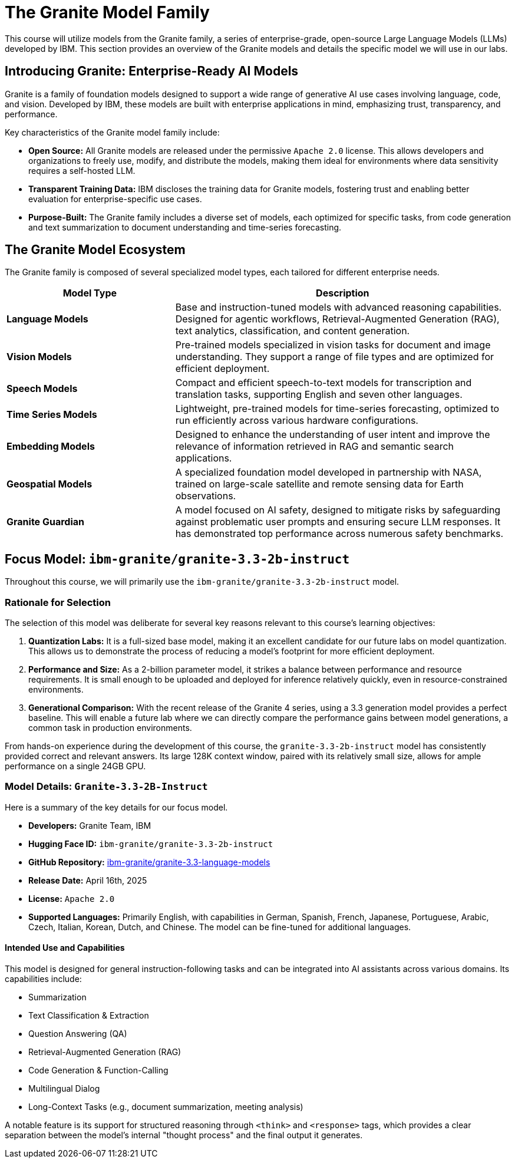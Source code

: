 = The Granite Model Family

This course will utilize models from the Granite family, a series of enterprise-grade, open-source Large Language Models (LLMs) developed by IBM. This section provides an overview of the Granite models and details the specific model we will use in our labs.

== Introducing Granite: Enterprise-Ready AI Models

Granite is a family of foundation models designed to support a wide range of generative AI use cases involving language, code, and vision. Developed by IBM, these models are built with enterprise applications in mind, emphasizing trust, transparency, and performance.

Key characteristics of the Granite model family include:

* **Open Source:** All Granite models are released under the permissive `Apache 2.0` license. This allows developers and organizations to freely use, modify, and distribute the models, making them ideal for environments where data sensitivity requires a self-hosted LLM.
* **Transparent Training Data:** IBM discloses the training data for Granite models, fostering trust and enabling better evaluation for enterprise-specific use cases.
* **Purpose-Built:** The Granite family includes a diverse set of models, each optimized for specific tasks, from code generation and text summarization to document understanding and time-series forecasting.

== The Granite Model Ecosystem

The Granite family is composed of several specialized model types, each tailored for different enterprise needs.

[cols="1,2"]
|===
| Model Type | Description

| *Language Models*
| Base and instruction-tuned models with advanced reasoning capabilities. Designed for agentic workflows, Retrieval-Augmented Generation (RAG), text analytics, classification, and content generation.

| *Vision Models*
| Pre-trained models specialized in vision tasks for document and image understanding. They support a range of file types and are optimized for efficient deployment.

| *Speech Models*
| Compact and efficient speech-to-text models for transcription and translation tasks, supporting English and seven other languages.

| *Time Series Models*
| Lightweight, pre-trained models for time-series forecasting, optimized to run efficiently across various hardware configurations.

| *Embedding Models*
| Designed to enhance the understanding of user intent and improve the relevance of information retrieved in RAG and semantic search applications.

| *Geospatial Models*
| A specialized foundation model developed in partnership with NASA, trained on large-scale satellite and remote sensing data for Earth observations.

| *Granite Guardian*
| A model focused on AI safety, designed to mitigate risks by safeguarding against problematic user prompts and ensuring secure LLM responses. It has demonstrated top performance across numerous safety benchmarks.
|===

== Focus Model: `ibm-granite/granite-3.3-2b-instruct`

Throughout this course, we will primarily use the `ibm-granite/granite-3.3-2b-instruct` model.

=== Rationale for Selection

The selection of this model was deliberate for several key reasons relevant to this course's learning objectives:

. **Quantization Labs:** It is a full-sized base model, making it an excellent candidate for our future labs on model quantization. This allows us to demonstrate the process of reducing a model's footprint for more efficient deployment.
. **Performance and Size:** As a 2-billion parameter model, it strikes a balance between performance and resource requirements. It is small enough to be uploaded and deployed for inference relatively quickly, even in resource-constrained environments.
. **Generational Comparison:** With the recent release of the Granite 4 series, using a 3.3 generation model provides a perfect baseline. This will enable a future lab where we can directly compare the performance gains between model generations, a common task in production environments.

From hands-on experience during the development of this course, the `granite-3.3-2b-instruct` model has consistently provided correct and relevant answers. Its large 128K context window, paired with its relatively small size, allows for ample performance on a single 24GB GPU.

=== Model Details: `Granite-3.3-2B-Instruct`

Here is a summary of the key details for our focus model.

* **Developers:** Granite Team, IBM
* **Hugging Face ID:** `ibm-granite/granite-3.3-2b-instruct`
* **GitHub Repository:** link:https://github.com/ibm-granite/granite-3.3-language-models[ibm-granite/granite-3.3-language-models]
* **Release Date:** April 16th, 2025
* **License:** `Apache 2.0`
* **Supported Languages:** Primarily English, with capabilities in German, Spanish, French, Japanese, Portuguese, Arabic, Czech, Italian, Korean, Dutch, and Chinese. The model can be fine-tuned for additional languages.

==== Intended Use and Capabilities

This model is designed for general instruction-following tasks and can be integrated into AI assistants across various domains. Its capabilities include:

* Summarization
* Text Classification & Extraction
* Question Answering (QA)
* Retrieval-Augmented Generation (RAG)
* Code Generation & Function-Calling
* Multilingual Dialog
* Long-Context Tasks (e.g., document summarization, meeting analysis)

A notable feature is its support for structured reasoning through `<think>` and `<response>` tags, which provides a clear separation between the model's internal "thought process" and the final output it generates.